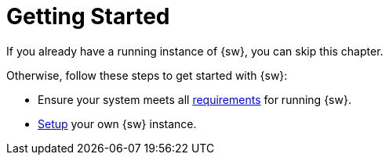 = Getting Started

If you already have a running instance of {sw}, you can skip this chapter.

Otherwise, follow these steps to get started with {sw}:

* Ensure your system meets all xref:getting-started:requirements.adoc[requirements] for running {sw}.
* xref:getting-started:setup.adoc[Setup] your own {sw} instance.